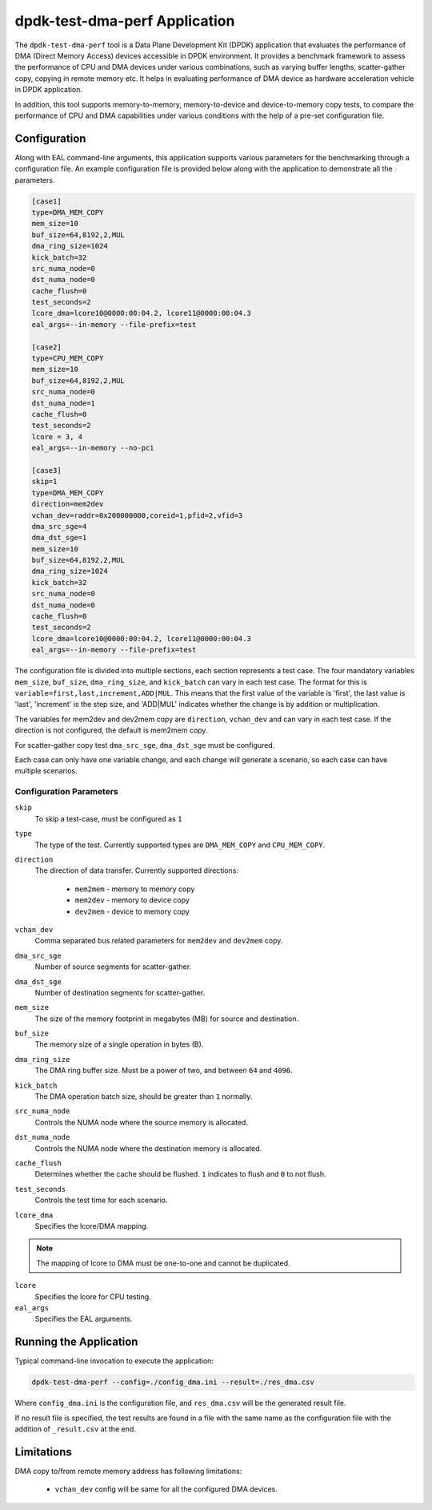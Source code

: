 ..  SPDX-License-Identifier: BSD-3-Clause
    Copyright(c) 2023 Intel Corporation.

dpdk-test-dma-perf Application
==============================

The ``dpdk-test-dma-perf`` tool is a Data Plane Development Kit (DPDK) application
that evaluates the performance of DMA (Direct Memory Access) devices accessible in DPDK environment.
It provides a benchmark framework to assess the performance of CPU and DMA devices
under various combinations, such as varying buffer lengths, scatter-gather copy, copying in remote
memory etc. It helps in evaluating performance of DMA device as hardware acceleration vehicle in
DPDK application.

In addition, this tool supports memory-to-memory, memory-to-device and device-to-memory copy tests,
to compare the performance of CPU and DMA capabilities under various conditions with the help of a
pre-set configuration file.


Configuration
-------------

Along with EAL command-line arguments, this application supports various parameters for the
benchmarking through a configuration file. An example configuration file is provided below along
with the application to demonstrate all the parameters.

.. code-block:: ini

   [case1]
   type=DMA_MEM_COPY
   mem_size=10
   buf_size=64,8192,2,MUL
   dma_ring_size=1024
   kick_batch=32
   src_numa_node=0
   dst_numa_node=0
   cache_flush=0
   test_seconds=2
   lcore_dma=lcore10@0000:00:04.2, lcore11@0000:00:04.3
   eal_args=--in-memory --file-prefix=test

   [case2]
   type=CPU_MEM_COPY
   mem_size=10
   buf_size=64,8192,2,MUL
   src_numa_node=0
   dst_numa_node=1
   cache_flush=0
   test_seconds=2
   lcore = 3, 4
   eal_args=--in-memory --no-pci

   [case3]
   skip=1
   type=DMA_MEM_COPY
   direction=mem2dev
   vchan_dev=raddr=0x200000000,coreid=1,pfid=2,vfid=3
   dma_src_sge=4
   dma_dst_sge=1
   mem_size=10
   buf_size=64,8192,2,MUL
   dma_ring_size=1024
   kick_batch=32
   src_numa_node=0
   dst_numa_node=0
   cache_flush=0
   test_seconds=2
   lcore_dma=lcore10@0000:00:04.2, lcore11@0000:00:04.3
   eal_args=--in-memory --file-prefix=test

The configuration file is divided into multiple sections, each section represents a test case.
The four mandatory variables ``mem_size``, ``buf_size``, ``dma_ring_size``, and ``kick_batch``
can vary in each test case. The format for this is ``variable=first,last,increment,ADD|MUL``.
This means that the first value of the variable is 'first', the last value is 'last',
'increment' is the step size, and 'ADD|MUL' indicates whether the change is by addition or
multiplication.

The variables for mem2dev and dev2mem copy are ``direction``, ``vchan_dev`` and can vary in each
test case. If the direction is not configured, the default is mem2mem copy.

For scatter-gather copy test ``dma_src_sge``, ``dma_dst_sge`` must be configured.

Each case can only have one variable change,
and each change will generate a scenario, so each case can have multiple scenarios.


Configuration Parameters
~~~~~~~~~~~~~~~~~~~~~~~~

``skip``
  To skip a test-case, must be configured as ``1``

``type``
  The type of the test.
  Currently supported types are ``DMA_MEM_COPY`` and ``CPU_MEM_COPY``.

``direction``
  The direction of data transfer.
  Currently supported directions:

    * ``mem2mem`` - memory to memory copy

    * ``mem2dev`` - memory to device copy

    * ``dev2mem`` - device to memory copy

``vchan_dev``
  Comma separated bus related parameters for ``mem2dev`` and ``dev2mem`` copy.

``dma_src_sge``
  Number of source segments for scatter-gather.

``dma_dst_sge``
  Number of destination segments for scatter-gather.

``mem_size``
  The size of the memory footprint in megabytes (MB) for source and destination.

``buf_size``
  The memory size of a single operation in bytes (B).

``dma_ring_size``
  The DMA ring buffer size. Must be a power of two, and between ``64`` and ``4096``.

``kick_batch``
  The DMA operation batch size, should be greater than ``1`` normally.

``src_numa_node``
  Controls the NUMA node where the source memory is allocated.

``dst_numa_node``
  Controls the NUMA node where the destination memory is allocated.

``cache_flush``
  Determines whether the cache should be flushed.
  ``1`` indicates to flush and ``0`` to not flush.

``test_seconds``
  Controls the test time for each scenario.

``lcore_dma``
  Specifies the lcore/DMA mapping.

.. note::

   The mapping of lcore to DMA must be one-to-one and cannot be duplicated.

``lcore``
  Specifies the lcore for CPU testing.

``eal_args``
  Specifies the EAL arguments.


Running the Application
-----------------------

Typical command-line invocation to execute the application:

.. code-block:: console

   dpdk-test-dma-perf --config=./config_dma.ini --result=./res_dma.csv

Where ``config_dma.ini`` is the configuration file,
and ``res_dma.csv`` will be the generated result file.

If no result file is specified, the test results are found in a file
with the same name as the configuration file with the addition of ``_result.csv`` at the end.


Limitations
-----------

DMA copy to/from remote memory address has following limitations:

 * ``vchan_dev`` config will be same for all the configured DMA devices.
